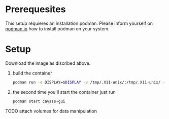 * Prerequesites
  This setup requieres an installation podman. Please inform yourself on [[https://podman.io/docs/installation][podman.io]]
  how to install podman on your system.
  
* Setup

  Download the image as discribed above.
  
  1. build the container
     #+begin_src bash
       podman run -e DISPLAY=$DISPLAY -v /tmp/.X11-unix/:/tmp/.X11-unix/ -v annotations:/annotations --name cavass-gui ubuntu:cavass
     #+end_src
  2. the second time you'll start the container just run
     #+begin_src bash
       podman start cavass-gui
     #+end_src
    
    
TODO attach volumes for data manipulation
